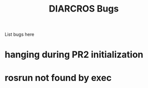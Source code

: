 #+TITLE:     DIARCROS Bugs

List bugs here

* hanging during PR2 initialization
* rosrun not found by exec
